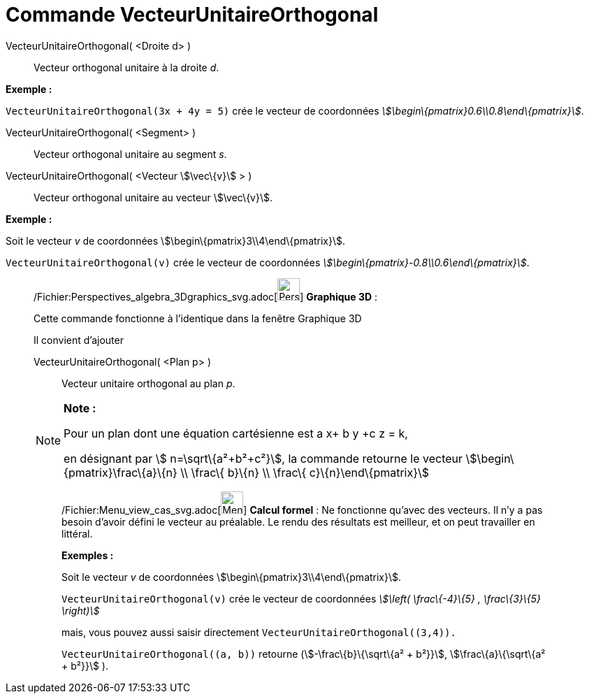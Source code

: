= Commande VecteurUnitaireOrthogonal
:page-en: commands/UnitPerpendicularVector_Command
ifdef::env-github[:imagesdir: /fr/modules/ROOT/assets/images]

VecteurUnitaireOrthogonal( <Droite d> )::
  Vecteur orthogonal unitaire à la droite _d_.

[EXAMPLE]
====

*Exemple :*

`++VecteurUnitaireOrthogonal(3x + 4y = 5)++` crée le vecteur de coordonnées
_stem:[\begin\{pmatrix}0.6\\0.8\end\{pmatrix}]_.

====

VecteurUnitaireOrthogonal( <Segment> )::
  Vecteur orthogonal unitaire au segment _s_.

VecteurUnitaireOrthogonal( <Vecteur stem:[\vec\{v}] > )::
  Vecteur orthogonal unitaire au vecteur stem:[\vec\{v}].

[EXAMPLE]
====

*Exemple :*

Soit le vecteur _v_ de coordonnées stem:[\begin\{pmatrix}3\\4\end\{pmatrix}].

`++VecteurUnitaireOrthogonal(v)++` crée le vecteur de coordonnées _stem:[\begin\{pmatrix}-0.8\\0.6\end\{pmatrix}]_.

====

_____________________________________________________________

/Fichier:Perspectives_algebra_3Dgraphics_svg.adoc[image:32px-Perspectives_algebra_3Dgraphics.svg.png[Perspectives
algebra 3Dgraphics.svg,width=32,height=32]] *Graphique 3D* :

Cette commande fonctionne à l'identique dans la fenêtre Graphique 3D

Il convient d'ajouter

VecteurUnitaireOrthogonal( <Plan p> )::
  Vecteur unitaire orthogonal au plan _p_.

[NOTE]
====

*Note :*

Pour un plan dont une équation cartésienne est a x+ b y +c z = k,

en désignant par stem:[ n=\sqrt\{a²+b²+c²}], la commande retourne le vecteur stem:[\begin\{pmatrix}\frac\{a}\{n} \\
\frac\{ b}\{n} \\ \frac\{ c}\{n}\end\{pmatrix}]

====

____________________________________________________________

/Fichier:Menu_view_cas_svg.adoc[image:32px-Menu_view_cas.svg.png[Menu view cas.svg,width=32,height=32]] *Calcul
formel* : Ne fonctionne qu'avec des vecteurs. Il n'y a pas besoin d'avoir défini le vecteur au préalable. Le rendu des
résultats est meilleur, et on peut travailler en littéral.

[EXAMPLE]
====

*Exemples :*

Soit le vecteur _v_ de coordonnées stem:[\begin\{pmatrix}3\\4\end\{pmatrix}].

`++VecteurUnitaireOrthogonal(v)++` crée le vecteur de coordonnées _stem:[\left( \frac\{-4}\{5} , \frac\{3}\{5} \right)]_

mais, vous pouvez aussi saisir directement `++VecteurUnitaireOrthogonal((3,4)).++`

`++VecteurUnitaireOrthogonal((a, b))++` retourne (stem:[-\frac\{b}\{\sqrt\{a² + b²}}], stem:[\frac\{a}\{\sqrt\{a² +
b²}}] ).

====
